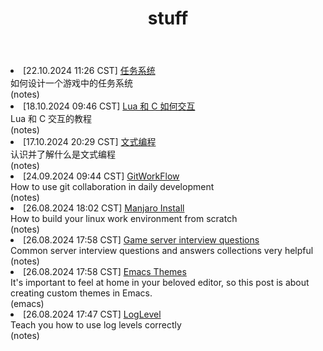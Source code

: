 #+TITLE: stuff

#+ATTR_HTML: :class archive
#+BEGIN_DIV
@@html:<li>@@ @@html:<span class="archive-item"><span class="archive-date">@@ [22.10.2024 11:26 CST] @@html:</span>@@ [[file:posts/20241022T112600--任务系统__notes.org][任务系统]]@@html:<div class="description">@@ 如何设计一个游戏中的任务系统 @@html:</div>@@ @@html:<div class="filetags">@@ (notes) @@html:</div>@@ @@html:</span>@@ @@html:</li>@@
@@html:<li>@@ @@html:<span class="archive-item"><span class="archive-date">@@ [18.10.2024 09:46 CST] @@html:</span>@@ [[file:posts/20241018T094654--lua-和-c-如何交互__notes.org][Lua 和 C 如何交互]]@@html:<div class="description">@@ Lua 和 C 交互的教程 @@html:</div>@@ @@html:<div class="filetags">@@ (notes) @@html:</div>@@ @@html:</span>@@ @@html:</li>@@
@@html:<li>@@ @@html:<span class="archive-item"><span class="archive-date">@@ [17.10.2024 20:29 CST] @@html:</span>@@ [[file:posts/20241017T202935--文式编程__notes.org][文式编程]]@@html:<div class="description">@@ 认识并了解什么是文式编程 @@html:</div>@@ @@html:<div class="filetags">@@ (notes) @@html:</div>@@ @@html:</span>@@ @@html:</li>@@
@@html:<li>@@ @@html:<span class="archive-item"><span class="archive-date">@@ [24.09.2024 09:44 CST] @@html:</span>@@ [[file:posts/20240924T094433--gitworkflow__notes.org][GitWorkFlow]]@@html:<div class="description">@@ How to use git collaboration in daily development @@html:</div>@@ @@html:<div class="filetags">@@ (notes) @@html:</div>@@ @@html:</span>@@ @@html:</li>@@
@@html:<li>@@ @@html:<span class="archive-item"><span class="archive-date">@@ [26.08.2024 18:02 CST] @@html:</span>@@ [[file:posts/20240826T180231--manjaro-install__notes.org][Manjaro Install]]@@html:<div class="description">@@ How to build your linux work environment from scratch @@html:</div>@@ @@html:<div class="filetags">@@ (notes) @@html:</div>@@ @@html:</span>@@ @@html:</li>@@
@@html:<li>@@ @@html:<span class="archive-item"><span class="archive-date">@@ [26.08.2024 17:58 CST] @@html:</span>@@ [[file:posts/20230917T140000--server-notes__notes.org][Game server interview questions]]@@html:<div class="description">@@ Common server interview questions and answers collections very helpful @@html:</div>@@ @@html:<div class="filetags">@@ (notes) @@html:</div>@@ @@html:</span>@@ @@html:</li>@@
@@html:<li>@@ @@html:<span class="archive-item"><span class="archive-date">@@ [26.08.2024 17:58 CST] @@html:</span>@@ [[file:posts/20240826T175853--emacs-themes__emacs.org][Emacs Themes]]@@html:<div class="description">@@ It's important to feel at home in your beloved editor, so this post is about creating custom themes in Emacs. @@html:</div>@@ @@html:<div class="filetags">@@ (emacs) @@html:</div>@@ @@html:</span>@@ @@html:</li>@@
@@html:<li>@@ @@html:<span class="archive-item"><span class="archive-date">@@ [26.08.2024 17:47 CST] @@html:</span>@@ [[file:posts/20240826T174745--log-level__notes.org][LogLevel]]@@html:<div class="description">@@ Teach you how to use log levels correctly @@html:</div>@@ @@html:<div class="filetags">@@ (notes) @@html:</div>@@ @@html:</span>@@ @@html:</li>@@
#+END_DIV
